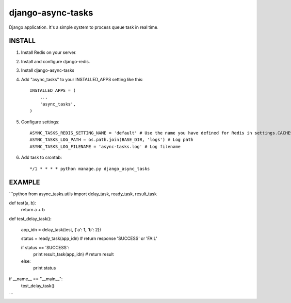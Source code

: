 =====================================
django-async-tasks
=====================================

Django application. It's a simple system to process queue task in real time.


INSTALL
-----------

1. Install Redis on your server. 

2. Install and configure django-redis.

3. Install django-async-tasks

4. Add "async_tasks" to your INSTALLED_APPS setting like this::

      INSTALLED_APPS = (
          ...
          'async_tasks',
      )

5. Configure settings::

      ASYNC_TASKS_REDIS_SETTING_NAME = 'default' # Use the name you have defined for Redis in settings.CACHES
      ASYNC_TASKS_LOG_PATH = os.path.join(BASE_DIR, 'logs') # Log path
      ASYNC_TASKS_LOG_FILENAME = 'async-tasks.log' # Log filename

6. Add task to crontab::

      */1 * * * * python manage.py django_async_tasks



EXAMPLE
-----------

```python
from async_tasks.utils import delay_task, ready_task, result_task

def test(a, b):
    return a + b

def test_delay_task():

    app_idn = delay_task(test, {'a': 1, 'b': 2})

    status = ready_task(app_idn) # return response 'SUCCESS' or 'FAIL'

    if status == 'SUCCESS':
        print result_task(app_idn) # return result
    else:
        print status


if __name__ == "__main__":
    test_delay_task()
```